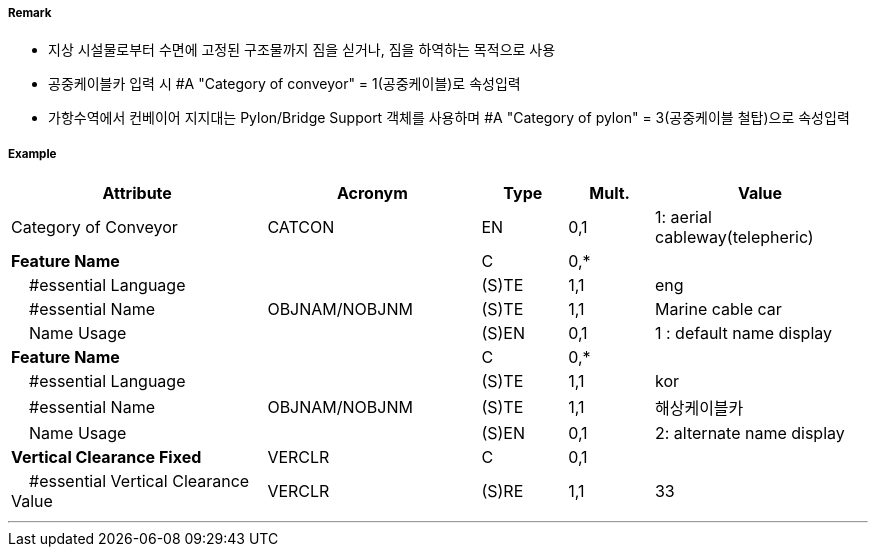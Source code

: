 // tag::Conveyor[]
===== Remark

- 지상 시설물로부터 수면에 고정된 구조물까지 짐을 싣거나, 짐을 하역하는 목적으로 사용
- 공중케이블카 입력 시 #A "Category of conveyor" = 1(공중케이블)로 속성입력
- 가항수역에서 컨베이어 지지대는 Pylon/Bridge Support 객체를 사용하며 #A "Category of pylon" = 3(공중케이블 철탑)으로 속성입력

//image::../images/Conveyor/Conveyor_image-1[width=400]

===== Example
[cols="30,25,10,10,25", options="header"]
|===
|Attribute |Acronym |Type |Mult. |Value

|Category of Conveyor|CATCON|EN|0,1| 1: aerial cableway(telepheric) 
|**Feature Name**||C|0,*| 
|    #essential Language||(S)TE|1,1| eng
|    #essential Name|OBJNAM/NOBJNM|(S)TE|1,1| Marine cable car 
|    Name Usage||(S)EN|0,1|1 : default name display 
|**Feature Name**||C|0,*| 
|    #essential Language||(S)TE|1,1| kor
|    #essential Name|OBJNAM/NOBJNM|(S)TE|1,1| 해상케이블카 
|    Name Usage||(S)EN|0,1| 2: alternate name display
|**Vertical Clearance Fixed**|VERCLR|C|0,1| 
|    #essential Vertical Clearance Value|VERCLR|(S)RE|1,1| 33
|===

---
// end::Conveyor[]
